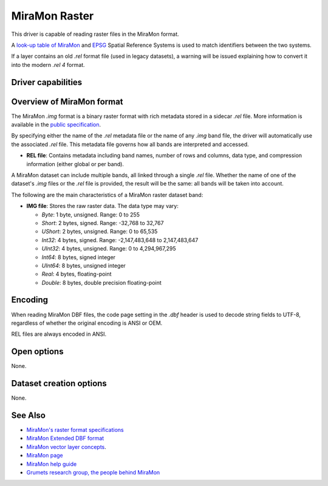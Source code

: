 .. _raster.miramon:

MiraMon Raster
==============

.. versionadded:: 3.12

.. shortname:: MiraMonRaster

.. built_in_by_default::

This driver is capable of reading raster files in the MiraMon format.

A `look-up table of MiraMon <https://www.miramon.cat/help/eng/mm32/AP6.htm>`__ and
`EPSG <https://epsg.org/home.html>`__ Spatial Reference Systems is used to match
identifiers between the two systems.

If a layer contains an old *.rel* format file (used in legacy datasets),
a warning will be issued explaining how to convert it into the modern *.rel 4* format.

Driver capabilities
-------------------

.. supports_georeferencing::

.. supports_virtualio::

Overview of MiraMon format
--------------------------

The MiraMon `.img` format is a binary raster format with rich metadata stored in a sidecar `.rel` file.
More information is available in the `public specification <https://www.miramon.cat/new_note/eng/notes/MiraMon_raster_file_format.pdf>`__.

By specifying either the name of the `.rel` metadata file or the name of any `.img` band file, the driver will automatically use the associated `.rel` file.
This metadata file governs how all bands are interpreted and accessed.

- **REL file**: Contains metadata including band names, number of rows and columns, data type, and compression information (either global or per band).
A MiraMon dataset can include multiple bands, all linked through a single `.rel` file.
Whether the name of one of the dataset's `.img` files or the `.rel` file is provided, the result will be the same: all bands will be taken into account.

The following are the main characteristics of a MiraMon raster dataset band:

- **IMG file**: Stores the raw raster data. The data type may vary:

  - *Byte*: 1 byte, unsigned. Range: 0 to 255
  - *Short*: 2 bytes, signed. Range: -32,768 to 32,767
  - *UShort*: 2 bytes, unsigned. Range: 0 to 65,535
  - *Int32*: 4 bytes, signed. Range: -2,147,483,648 to 2,147,483,647
  - *UInt32*: 4 bytes, unsigned. Range: 0 to 4,294,967,295
  - *Int64*: 8 bytes, signed integer
  - *UInt64*: 8 bytes, unsigned integer
  - *Real*: 4 bytes, floating-point
  - *Double*: 8 bytes, double precision floating-point

Encoding
--------

When reading MiraMon DBF files, the code page setting in the `.dbf` header is used to decode string fields to UTF-8,
regardless of whether the original encoding is ANSI or OEM.

REL files are always encoded in ANSI.

Open options
------------

None.

Dataset creation options
------------------------

None.

See Also
--------

-  `MiraMon's raster format specifications <https://www.miramon.cat/new_note/eng/notes/MiraMon_raster_file_format.pdf>`__
-  `MiraMon Extended DBF format <https://www.miramon.cat/new_note/eng/notes/DBF_estesa.pdf>`__
-  `MiraMon vector layer concepts <https://www.miramon.cat/help/eng/mm32/ap1.htm>`__.
-  `MiraMon page <https://www.miramon.cat/Index_usa.htm>`__
-  `MiraMon help guide <https://www.miramon.cat/help/eng>`__
-  `Grumets research group, the people behind MiraMon <https://www.grumets.cat/index_eng.htm>`__
